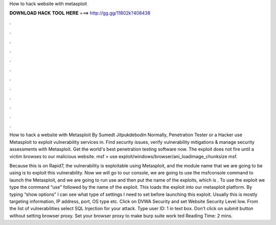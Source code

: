 How to hack website with metasploit



𝐃𝐎𝐖𝐍𝐋𝐎𝐀𝐃 𝐇𝐀𝐂𝐊 𝐓𝐎𝐎𝐋 𝐇𝐄𝐑𝐄 ===> http://gg.gg/11802k?408438



.



.



.



.



.



.



.



.



.



.



.



.

How to hack a website with Metasploit By Sumedt Jitpukdebodin Normally, Penetration Tester or a Hacker use Metasploit to exploit vulnerability services in. Find security issues, verify vulnerability mitigations & manage security assessments with Metasploit. Get the world's best penetration testing software now. The exploit does not fire until a victim browses to our malicious website. msf > use exploit/windows/browser/ani_loadimage_chunksize msf.

Because this is on Rapid7, the vulnerability is exploitable using Metasploit, and the module name that we are going to be using is  to exploit this vulnerability. Now we will go to our console, we are going to use the msfconsole command to launch the Metasploit, and we are going to run use and then put the name of the exploits, which is . To use the exploit we type the command “use” followed by the name of the exploit. This loads the exploit into our metasploit platform. By typing “show options” I can see what type of settings I need to set before launching this exploit. Usually this is mostly targeting information, IP address, port, OS type etc. Click on DVWA Security and set Website Security Level low. From the list of vulnerabilities select SQL Injection for your attack. Type user ID: 1 in text box. Don’t click on submit button without setting browser proxy. Set your browser proxy to make burp suite work ted Reading Time: 2 mins.
